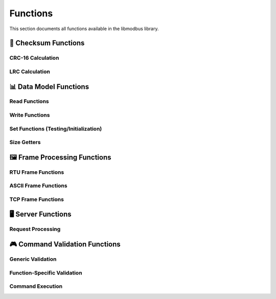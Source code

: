 Functions
=========

This section documents all functions available in the libmodbus library.

🧮 **Checksum Functions**
-------------------------

CRC-16 Calculation
~~~~~~~~~~~~~~~~~~

.. doxygenfunction:: Checksum::calculateCRC16
   :project: libmodbus

LRC Calculation
~~~~~~~~~~~~~~~

.. doxygenfunction:: Checksum::calculateLRC
   :project: libmodbus

📊 **Data Model Functions**
---------------------------

Read Functions
~~~~~~~~~~~~~~

.. doxygenfunction:: ModbusDataModel::readCoil
   :project: libmodbus

.. doxygenfunction:: ModbusDataModel::readDiscreteInput
   :project: libmodbus

.. doxygenfunction:: ModbusDataModel::readHoldingRegister
   :project: libmodbus

.. doxygenfunction:: ModbusDataModel::readInputRegister
   :project: libmodbus

Write Functions
~~~~~~~~~~~~~~~

.. doxygenfunction:: ModbusDataModel::writeCoil
   :project: libmodbus

.. doxygenfunction:: ModbusDataModel::writeHoldingRegister
   :project: libmodbus

.. doxygenfunction:: ModbusDataModel::writeMultipleCoils
   :project: libmodbus

.. doxygenfunction:: ModbusDataModel::writeMultipleHoldingRegisters
   :project: libmodbus

Set Functions (Testing/Initialization)
~~~~~~~~~~~~~~~~~~~~~~~~~~~~~~~~~~~~~~~

.. doxygenfunction:: ModbusDataModel::setDiscreteInput
   :project: libmodbus

.. doxygenfunction:: ModbusDataModel::setInputRegister
   :project: libmodbus

Size Getters
~~~~~~~~~~~~

.. doxygenfunction:: ModbusDataModel::getMaxCoils
   :project: libmodbus

.. doxygenfunction:: ModbusDataModel::getMaxDiscreteInputs
   :project: libmodbus

.. doxygenfunction:: ModbusDataModel::getMaxHoldingRegisters
   :project: libmodbus

.. doxygenfunction:: ModbusDataModel::getMaxInputRegisters
   :project: libmodbus

🖼️ **Frame Processing Functions**
---------------------------------

RTU Frame Functions
~~~~~~~~~~~~~~~~~~~

.. doxygenfunction:: ModbusRtuFrame::serialize
   :project: libmodbus

.. doxygenfunction:: ModbusRtuFrame::deserialize
   :project: libmodbus

ASCII Frame Functions
~~~~~~~~~~~~~~~~~~~~~

.. doxygenfunction:: ModbusAsciiFrame::serialize
   :project: libmodbus

.. doxygenfunction:: ModbusAsciiFrame::deserialize
   :project: libmodbus

TCP Frame Functions
~~~~~~~~~~~~~~~~~~~

.. doxygenfunction:: ModbusTcpFrame::serialize
   :project: libmodbus

.. doxygenfunction:: ModbusTcpFrame::deserialize
   :project: libmodbus

🖥️ **Server Functions**
-----------------------

Request Processing
~~~~~~~~~~~~~~~~~~

.. doxygenfunction:: ModbusBaseServer::process
   :project: libmodbus

.. doxygenfunction:: ModbusRtuServer::process
   :project: libmodbus

🎮 **Command Validation Functions**
----------------------------------

Generic Validation
~~~~~~~~~~~~~~~~~~

.. doxygenfunction:: ModbusCommand::validateQuantity
   :project: libmodbus

.. doxygenfunction:: ModbusCommand::validateAddress
   :project: libmodbus

Function-Specific Validation
~~~~~~~~~~~~~~~~~~~~~~~~~~~~

.. doxygenfunction:: ModbusCommand::validateReadCoilsQuantity
   :project: libmodbus

.. doxygenfunction:: ModbusCommand::validateReadRegistersQuantity
   :project: libmodbus

.. doxygenfunction:: ModbusCommand::validateWriteMultipleCoilsQuantity
   :project: libmodbus

.. doxygenfunction:: ModbusCommand::validateWriteMultipleRegistersQuantity
   :project: libmodbus

Command Execution
~~~~~~~~~~~~~~~~~

.. doxygenfunction:: ModbusCommand::execute
   :project: libmodbus

.. doxygenfunction:: ReadCoilCommand::execute
   :project: libmodbus

.. doxygenfunction:: ReadDiscreteInputCommand::execute
   :project: libmodbus

.. doxygenfunction:: ReadHoldingRegisterCommand::execute
   :project: libmodbus

.. doxygenfunction:: ReadInputRegisterCommand::execute
   :project: libmodbus

.. doxygenfunction:: WriteCoilCommand::execute
   :project: libmodbus

.. doxygenfunction:: WriteHoldingRegisterCommand::execute
   :project: libmodbus

.. doxygenfunction:: WriteMultipleCoilsCommand::execute
   :project: libmodbus

.. doxygenfunction:: WriteMultipleRegistersCommand::execute
   :project: libmodbus

.. doxygenfunction:: DiagnosticsCommand::execute
   :project: libmodbus 
